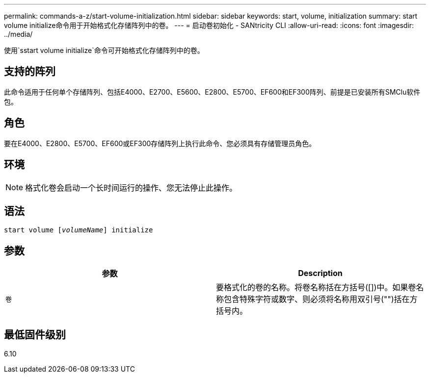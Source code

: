 ---
permalink: commands-a-z/start-volume-initialization.html 
sidebar: sidebar 
keywords: start, volume, initialization 
summary: start volume initialize命令用于开始格式化存储阵列中的卷。 
---
= 启动卷初始化 - SANtricity CLI
:allow-uri-read: 
:icons: font
:imagesdir: ../media/


[role="lead"]
使用`sstart volume initialize`命令可开始格式化存储阵列中的卷。



== 支持的阵列

此命令适用于任何单个存储阵列、包括E4000、E2700、E5600、E2800、E5700、EF600和EF300阵列、前提是已安装所有SMClu软件包。



== 角色

要在E4000、E2800、E5700、EF600或EF300存储阵列上执行此命令、您必须具有存储管理员角色。



== 环境

[NOTE]
====
格式化卷会启动一个长时间运行的操作、您无法停止此操作。

====


== 语法

[source, cli, subs="+macros"]
----
pass:quotes[start volume [_volumeName_]] initialize
----


== 参数

[cols="2*"]
|===
| 参数 | Description 


 a| 
`卷`
 a| 
要格式化的卷的名称。将卷名称括在方括号([])中。如果卷名称包含特殊字符或数字、则必须将名称用双引号("")括在方括号内。

|===


== 最低固件级别

6.10
